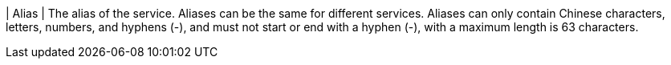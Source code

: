 // :ks_include_id: f7106eed4381415e895021d16070780d
| Alias
| The alias of the service. Aliases can be the same for different services. Aliases can only contain Chinese characters, letters, numbers, and hyphens (-), and must not start or end with a hyphen (-), with a maximum length is 63 characters.
